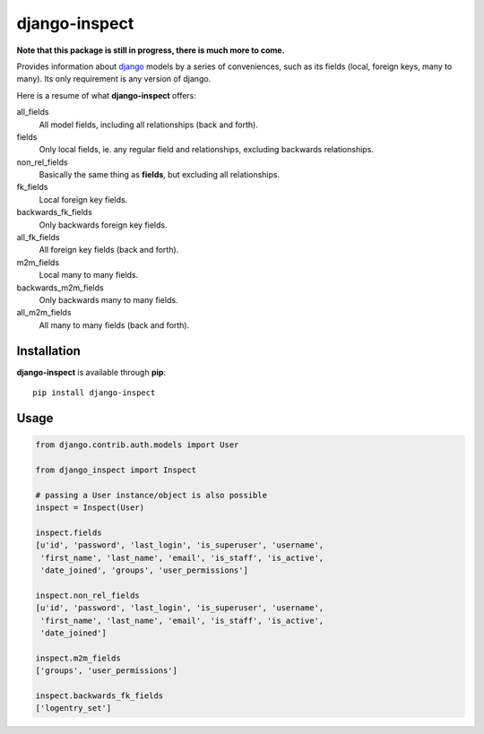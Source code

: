 django-inspect
==============

**Note that this package is still in progress, there is much more to come.**

Provides information about `django <https://www.djangoproject.com/>`_ models by
a series of conveniences, such as its fields (local, foreign keys, many to many).
Its only requirement is any version of django.

Here is a resume of what **django-inspect** offers:

all_fields
    All model fields, including all relationships (back and forth).

fields
    Only local fields, ie. any regular field and relationships,
    excluding backwards relationships.

non_rel_fields
    Basically the same thing as **fields**, but excluding all relationships.

fk_fields
    Local foreign key fields.

backwards_fk_fields
    Only backwards foreign key fields.

all_fk_fields
    All foreign key fields (back and forth).

m2m_fields
    Local many to many fields.

backwards_m2m_fields
    Only backwards many to many fields.

all_m2m_fields
    All many to many fields (back and forth).

Installation
------------

**django-inspect** is available through **pip**:

::

    pip install django-inspect


Usage
-----

.. code:: python

    from django.contrib.auth.models import User

    from django_inspect import Inspect

    # passing a User instance/object is also possible
    inspect = Inspect(User)

    inspect.fields
    [u'id', 'password', 'last_login', 'is_superuser', 'username',
     'first_name', 'last_name', 'email', 'is_staff', 'is_active',
     'date_joined', 'groups', 'user_permissions']

    inspect.non_rel_fields
    [u'id', 'password', 'last_login', 'is_superuser', 'username',
     'first_name', 'last_name', 'email', 'is_staff', 'is_active',
     'date_joined']

    inspect.m2m_fields
    ['groups', 'user_permissions']

    inspect.backwards_fk_fields
    ['logentry_set']
